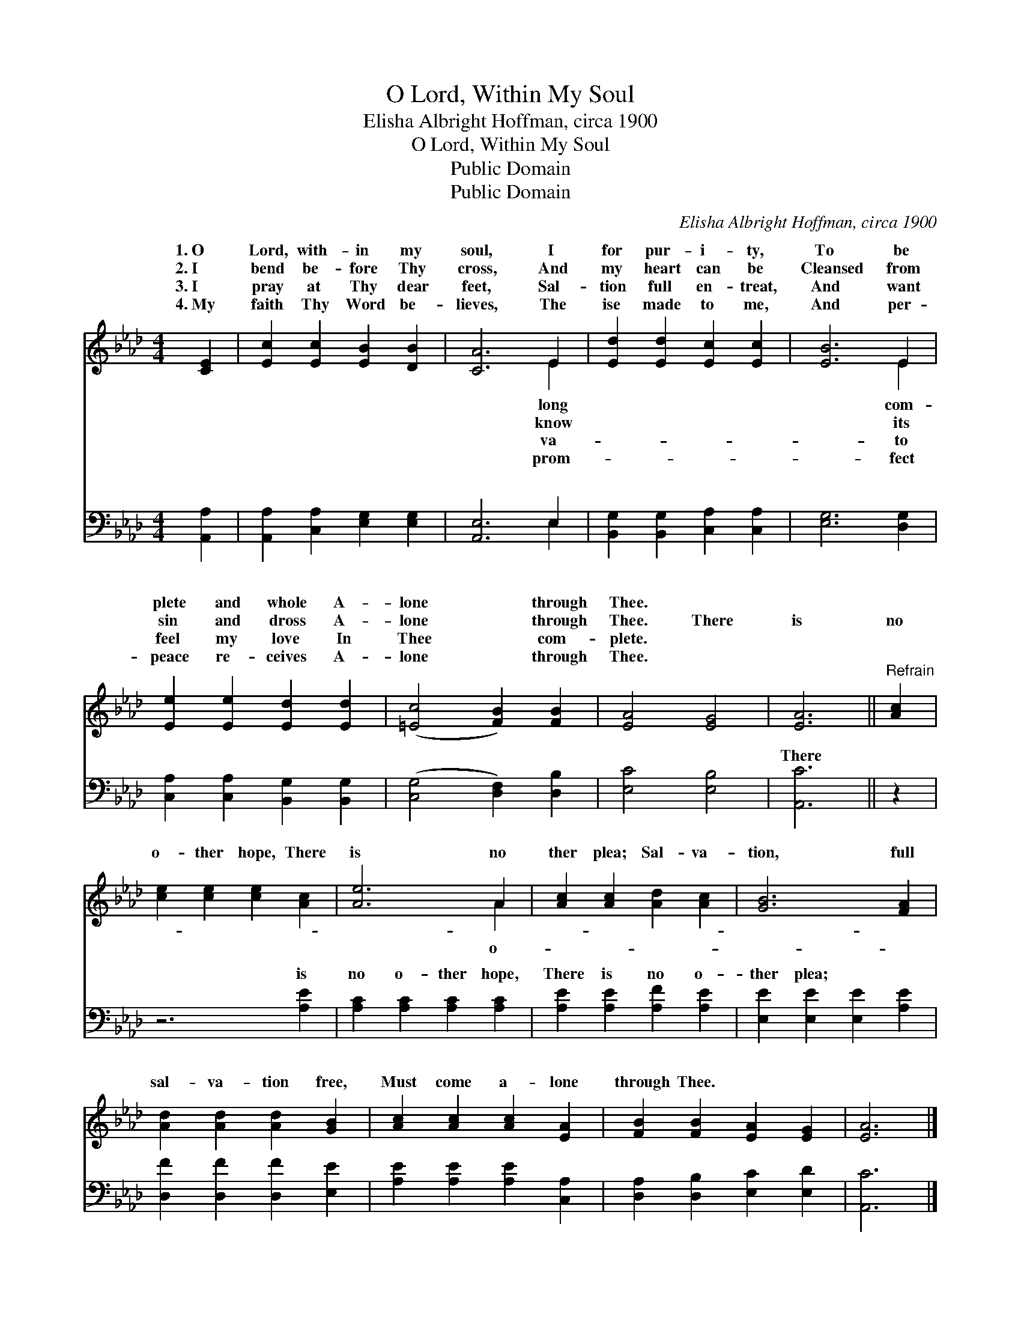 X:1
T:O Lord, Within My Soul
T:Elisha Albright Hoffman, circa 1900
T:O Lord, Within My Soul
T:Public Domain
T:Public Domain
C:Elisha Albright Hoffman, circa 1900
Z:Public Domain
%%score ( 1 2 ) ( 3 4 )
L:1/8
M:4/4
K:Ab
V:1 treble 
V:2 treble 
V:3 bass 
V:4 bass 
V:1
 [CE]2 | [Ec]2 [Ec]2 [EB]2 [DB]2 | [CA]6 E2 | [Ed]2 [Ed]2 [Ec]2 [Ec]2 | [EB]6 E2 | %5
w: 1.~O|Lord, with- in my|soul, I|for pur- i- ty,|To be|
w: 2.~I|bend be- fore Thy|cross, And|my heart can be|Cleansed from|
w: 3.~I|pray at Thy dear|feet, Sal-|tion full en- treat,|And want|
w: 4.~My|faith Thy Word be-|lieves, The|ise made to me,|And per-|
 [Ee]2 [Ee]2 [Ed]2 [Ed]2 | ([=Ec]4 [FB]2) [FB]2 | [EA]4 [EG]4 | [EA]6 ||"^Refrain" [Ac]2 | %10
w: plete and whole A-|lone * through|Thee. *|||
w: sin and dross A-|lone * through|Thee. There|is|no|
w: feel my love In|Thee * com-|plete. *|||
w: peace re- ceives A-|lone * through|Thee. *|||
 [ce]2 [ce]2 [ce]2 [Ac]2 | [Ae]6 A2 | [Ac]2 [Ac]2 [Ad]2 [Ac]2 | [GB]6 [FA]2 | %14
w: ||||
w: o- ther hope, There|is no|ther plea; Sal- va-|tion, full|
w: ||||
w: ||||
 [Ad]2 [Ad]2 [Ad]2 [GB]2 | [Ac]2 [Ac]2 [Ac]2 [EA]2 | [FB]2 [FB]2 [EA]2 [EG]2 | [EA]6 |] %18
w: ||||
w: sal- va- tion free,|Must come a- lone|through Thee. * *||
w: ||||
w: ||||
V:2
 x2 | x8 | x6 E2 | x8 | x6 E2 | x8 | x8 | x8 | x6 || x2 | x8 | x6 A2 | x8 | x8 | x8 | x8 | x8 | %17
w: ||long||com-|||||||||||||
w: ||know||its|||||||o-||||||
w: ||va-||to|||||||||||||
w: ||prom-||fect|||||||||||||
 x6 |] %18
w: |
w: |
w: |
w: |
V:3
 [A,,A,]2 | [A,,A,]2 [C,A,]2 [E,G,]2 [E,G,]2 | [A,,E,]6 E,2 | [B,,G,]2 [B,,G,]2 [C,A,]2 [C,A,]2 | %4
w: ~|~ ~ ~ ~|~ ~|~ ~ ~ ~|
 [E,G,]6 [D,G,]2 | [C,A,]2 [C,A,]2 [B,,G,]2 [B,,G,]2 | ([C,G,]4 [D,F,]2) [D,B,]2 | [E,C]4 [E,B,]4 | %8
w: ~ ~|~ ~ ~ ~|~ * ~|~ ~|
 [A,,C]6 || z2 | z6 [A,E]2 | [A,C]2 [A,C]2 [A,C]2 [A,C]2 | [A,E]2 [A,E]2 [A,F]2 [A,E]2 | %13
w: There||is|no o- ther hope,|There is no o-|
 [E,E]2 [E,E]2 [E,E]2 [A,E]2 | [D,F]2 [D,F]2 [D,F]2 [E,E]2 | [A,E]2 [A,E]2 [A,E]2 [C,A,]2 | %16
w: ther plea; * *|||
 [D,A,]2 [D,B,]2 [E,C]2 [E,D]2 | [A,,C]6 |] %18
w: ||
V:4
 x2 | x8 | x6 E,2 | x8 | x8 | x8 | x8 | x8 | x6 || x2 | x8 | x8 | x8 | x8 | x8 | x8 | x8 | x6 |] %18
w: ||~||||||||||||||||

